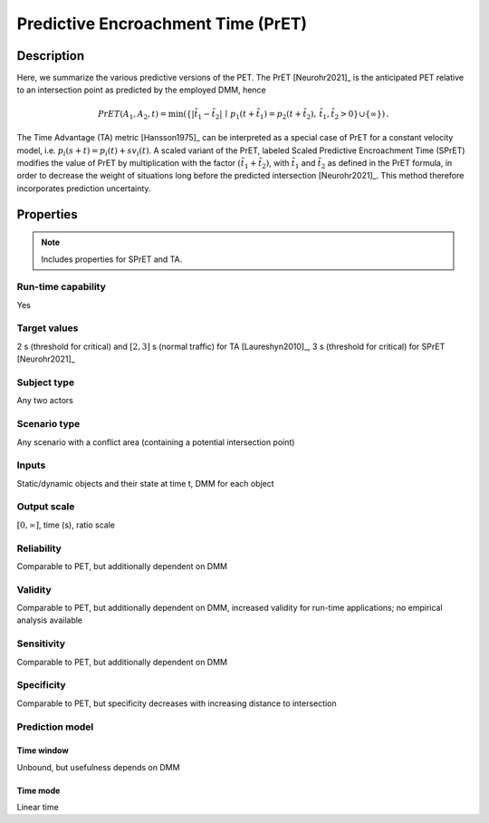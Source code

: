 Predictive Encroachment Time (PrET)
===================================

Description
-----------

Here, we summarize the various predictive versions of the PET.
The PrET [Neurohr2021]_ is the anticipated PET relative to an intersection point as predicted by the employed DMM, hence

.. math::
		\mathit{PrET}(A_1,A_2,t) = \min (\{|\tilde{t}_1 - \tilde{t}_2| \,\mid\, p_1(t+\tilde{t}_1) = p_2(t+\tilde{t}_2), \, \tilde{t}_1, \tilde{t}_2 > 0 \} \cup \{ \infty \})\,.

The Time Advantage (TA) metric [Hansson1975]_ can be interpreted as a special case of PrET for a constant velocity model, i.e. :math:`p_i(s+t) = p_i(t) + s v_i(t)`.
A scaled variant of the PrET, labeled Scaled Predictive Encroachment Time (SPrET) modifies the value of PrET by multiplication with the factor :math:`(\tilde{t}_1+\tilde{t}_2)`, with :math:`\tilde{t}_1` and :math:`\tilde{t}_2` as defined in the PrET formula, in order to decrease the weight of situations long before the predicted intersection [Neurohr2021]_.
This method therefore incorporates prediction uncertainty.

Properties
----------

.. note::
		Includes properties for SPrET and TA.

Run-time capability
~~~~~~~~~~~~~~~~~~~

Yes

Target values
~~~~~~~~~~~~~

2 s (threshold for critical) and :math:`[2,3]` s (normal traffic) for TA [Laureshyn2010]_, 3 s (threshold for critical) for SPrET [Neurohr2021]_

Subject type
~~~~~~~~~~~~

Any two actors

Scenario type
~~~~~~~~~~~~~

Any scenario with a conflict area (containing a potential intersection point)

Inputs
~~~~~~

Static/dynamic objects and their state at time t, DMM for each object

Output scale
~~~~~~~~~~~~

:math:`[0,\infty]`, time (s), ratio scale

Reliability
~~~~~~~~~~~

Comparable to PET, but additionally dependent on DMM

Validity
~~~~~~~~

Comparable to PET, but additionally dependent on DMM, increased validity for run-time applications; no empirical analysis available

Sensitivity
~~~~~~~~~~~

Comparable to PET, but additionally dependent on DMM

Specificity
~~~~~~~~~~~

Comparable to PET, but specificity decreases with increasing distance to intersection

Prediction model
~~~~~~~~~~~~~~~~

Time window
^^^^^^^^^^^
Unbound, but usefulness depends on DMM

Time mode
^^^^^^^^^
Linear time
